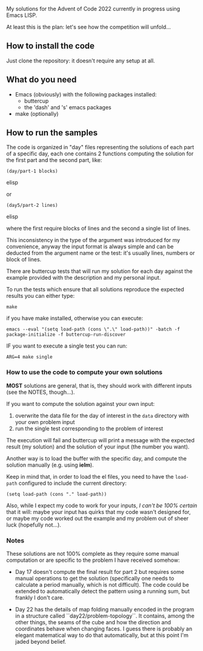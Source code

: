 
My solutions for the Advent of Code 2022 currently in progress using Emacs LISP.

At least this is the plan: let's see how the competition will unfold…

** How to install the code

Just clone the repository: it doesn't require any setup at all.

** What do you need

- Emacs (obviously) with the following packages installed:
  - buttercup
  - the 'dash' and 's' emacs packages
- make (optionally)

** How to run the samples

The code is organized in "day" files representing the solutions of each part of a specific day, each one contains 2 functions computing the solution for the first part and the second part, like:

#+begin_src elisp
(day/part-1 blocks)
#+end_src elisp

or 

#+begin_src elisp
(day5/part-2 lines)
#+end_src elisp

where the first require blocks of lines and the second a single list of lines.

This inconsistency in the type of the argument was introduced for my convenience, anyway the input format is always simple and can be deducted from the argument name or the test:  it's usually lines, numbers or block of lines.

There are buttercup tests that will run my solution for each day against the example provided with the description and my personal input.

To run the tests which ensure that all solutions reproduce the expected results you can either type:

#+begin_src shell
make
#+end_src

if you have make installed, otherwise you can execute:

#+begin_src shell
emacs --eval "(setq load-path (cons \".\" load-path))" -batch -f package-initialize -f buttercup-run-discover
#+end_src

IF you want to execute a single test you can run:

#+begin_src shell
ARG=4 make single
#+end_src

*** How to use the code to compute your own solutions

*MOST* solutions are general, that is, they should work with different inputs (see the NOTES, though…).

If you want to compute the solution against your own input:

1. overwrite the data file for the day of interest in the  =data= directory with your own problem input
2. run the single test corresponding to the problem of interest

The execution will fail and buttercup will print a message with the expected result (my solution) and the solution of your input (the number you want).

Another way is to load the buffer with the specific day, and compute the solution manually (e.g. using *ielm*).

Keep in mind that, in order to load the el files, you need to have the =load-path= configured to include the current directory:

#+begin_src elisp
(setq load-path (cons "." load-path))
#+end_src

Also, while I expect my code to work for your inputs, /I can't be 100% certain/ that it will: maybe your input has quirks that my code wasn't designed for, or maybe my code worked out the example and my problem out of sheer luck (hopefully not…).

*** Notes

These solutions are not 100% complete as they require some manual computation or are specific to the problem I have received somehow:

- Day 17 doesn't compute the final result for part 2 but requires some manual operations to get the solution (specifically one needs to calculate a period manually, which is not difficult). The code could be extended to automatically detect the pattern using a running sum, but frankly I don't care.

- Day 22 has the details of map folding manually encoded in the program in a structure called ``day22/problem-topology``. It contains, among the other things, the seams of the cube and how the direction and coordinates behave when changing faces. I guess there is probably an elegant matematical way to do that automatically, but at this point I'm jaded beyond belief.
